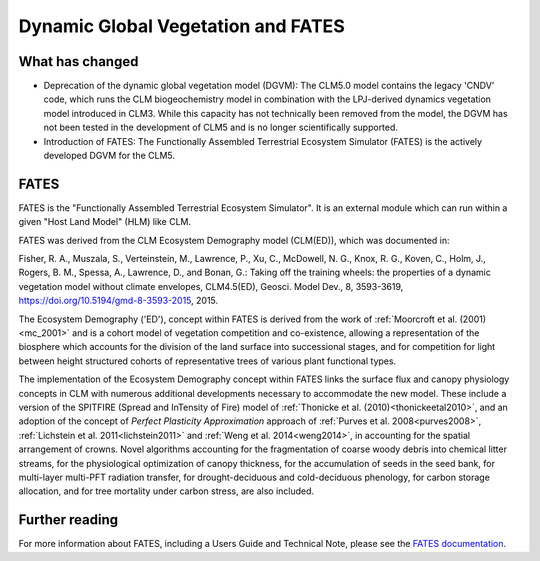 .. _rst_Dynamic Global Vegetation and FATES:

Dynamic Global Vegetation and FATES
===================================

What has changed
^^^^^^^^^^^^^^^^^^^^

- Deprecation of the dynamic global vegetation model (DGVM): The CLM5.0 model contains the legacy 'CNDV' code, which runs the CLM biogeochemistry model in combination with the LPJ-derived dynamics vegetation model introduced in CLM3. While this capacity has not technically been removed from the model, the DGVM has not been tested in the development of CLM5 and is no longer scientifically supported.

- Introduction of FATES: The Functionally Assembled Terrestrial Ecosystem Simulator (FATES) is the actively developed DGVM for the CLM5.


FATES
^^^^^^^^^^^^^^^^^^^^

FATES is the "Functionally Assembled Terrestrial Ecosystem Simulator". It is an external module which can run within a given "Host Land Model" (HLM) like CLM.

FATES was derived from the CLM Ecosystem Demography model (CLM(ED)), which was documented in:

Fisher, R. A., Muszala, S., Verteinstein, M., Lawrence, P., Xu, C., McDowell, N. G., Knox, R. G., Koven, C., Holm, J., Rogers, B. M., Spessa, A., Lawrence, D., and Bonan, G.: Taking off the training wheels: the properties of a dynamic vegetation model without climate envelopes, CLM4.5(ED), Geosci. Model Dev., 8, 3593-3619, https://doi.org/10.5194/gmd-8-3593-2015, 2015.

The Ecosystem Demography ('ED'), concept within FATES is derived from the work of :ref:`Moorcroft et al. (2001)<mc_2001>` and is a cohort model of vegetation competition and co-existence, allowing a representation of the biosphere which accounts for the division of the land surface into successional stages, and for competition for light between height structured cohorts of representative trees of various plant functional types.

The implementation of the Ecosystem Demography concept within FATES links the surface flux and canopy physiology concepts in CLM
with numerous additional developments necessary to accommodate the new model. These include a version of the SPITFIRE
(Spread and InTensity of Fire) model of :ref:`Thonicke et al. (2010)<thonickeetal2010>`, and an adoption of the concept of
`Perfect Plasticity Approximation` approach of
:ref:`Purves et al. 2008<purves2008>`, :ref:`Lichstein et al. 2011<lichstein2011>` and :ref:`Weng et al. 2014<weng2014>`, in accounting
for the spatial arrangement of crowns. Novel algorithms accounting for
the fragmentation of coarse woody debris into chemical litter streams,
for the physiological optimization of canopy thickness, for the
accumulation of seeds in the seed bank, for multi-layer multi-PFT
radiation transfer, for drought-deciduous and cold-deciduous phenology,
for carbon storage allocation, and for tree mortality under carbon
stress, are also included.


Further reading
^^^^^^^^^^^^^^^^^^^^

For more information about FATES, including a Users Guide and Technical Note, please see the `FATES documentation`_.

.. _FATES documentation: https://fates-users-guide.readthedocs.io/en/latest/index.html
